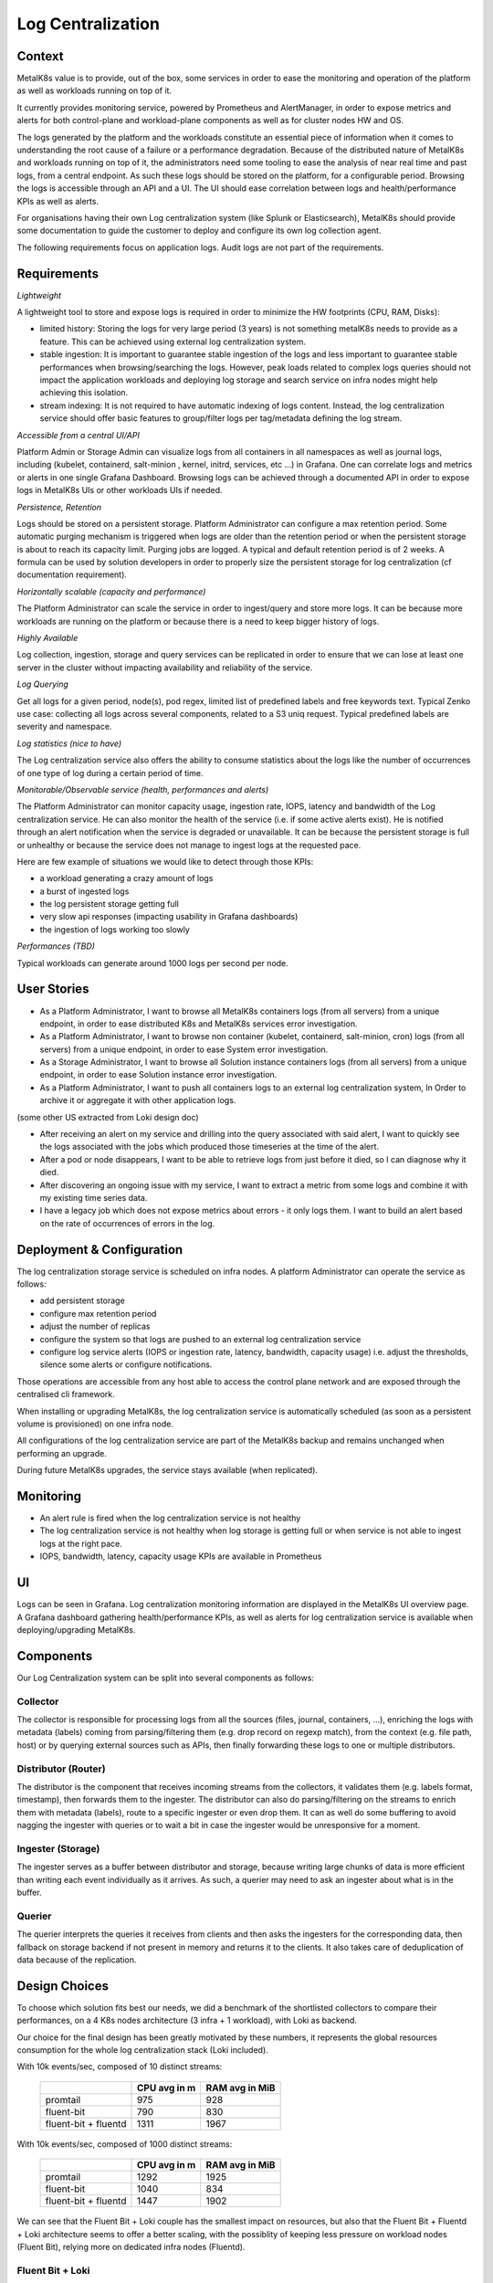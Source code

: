 Log Centralization
==================

Context
-------

MetalK8s value is to provide, out of the box, some services in order to ease
the monitoring and operation of the platform as well as workloads running on
top of it.

It currently provides monitoring service, powered by Prometheus and
AlertManager, in order to expose metrics and alerts for both control-plane and
workload-plane components as well as for cluster nodes HW and OS.

The logs generated by the platform and the workloads constitute an essential
piece of information when it comes to understanding the root cause of a failure
or a performance degradation. Because of the distributed nature of MetalK8s and
workloads running on top of it, the administrators need some tooling to ease
the analysis of near real time and past logs, from a central endpoint. As such
these logs should be stored on the platform, for a configurable period.
Browsing the logs is accessible through an API and a UI. The UI should ease
correlation between logs and health/performance KPIs as well as alerts.

For organisations having their own Log centralization system (like Splunk or
Elasticsearch), MetalK8s should provide some documentation to guide the
customer to deploy and configure its own log collection agent.

The following requirements focus on application logs. Audit logs are not part
of the requirements.

Requirements
------------

*Lightweight*

A lightweight tool to store and expose logs is required in order to minimize
the HW footprints (CPU, RAM, Disks):

- limited history: Storing the logs for very large period (3 years) is not
  something metalK8s needs to provide as a feature. This can be achieved using
  external log centralization system.

- stable ingestion: It is important to guarantee stable ingestion of the logs
  and less important to guarantee stable performances when browsing/searching
  the logs. However, peak loads related to complex logs queries should not
  impact the application workloads and deploying log storage and search service
  on infra nodes might help achieving this isolation.

- stream indexing: It is not required to have automatic indexing of logs
  content. Instead, the log centralization service should offer basic features
  to group/filter logs per tag/metadata defining the log stream.

*Accessible from a central UI/API*

Platform Admin or Storage Admin can visualize logs from all containers in all
namespaces as well as journal logs, including (kubelet, containerd, salt-minion
, kernel, initrd, services, etc ...) in Grafana. One can correlate logs and
metrics or alerts in one single Grafana Dashboard.
Browsing logs can be achieved through a documented API in order to expose logs
in MetalK8s UIs or other workloads UIs if needed.

*Persistence, Retention*

Logs should be stored on a persistent storage. Platform Administrator can
configure a max retention period. Some automatic purging mechanism is triggered
when logs are older than the retention period or when the persistent storage is
about to reach its capacity limit. Purging jobs are logged.
A typical and default retention period is of 2 weeks.
A formula can be used by solution developers in order to properly size the
persistent storage for log centralization (cf documentation requirement).

*Horizontally scalable (capacity and performance)*

The Platform Administrator can scale the service in order to ingest/query and
store more logs. It can be because more workloads are running on the platform
or because there is a need to keep bigger history of logs.

*Highly Available*

Log collection, ingestion, storage and query services can be replicated in
order to ensure that we can lose at least one server in the cluster without
impacting availability and reliability of the service.

*Log Querying*

Get all logs for a given period, node(s), pod regex, limited list of predefined
labels and free keywords text.
Typical Zenko use case: collecting all logs across several components, related
to a S3 uniq request.
Typical predefined labels are severity and namespace.

*Log statistics (nice to have)*

The Log centralization service also offers the ability to consume statistics
about the logs like the number of occurrences of one type of log during a
certain period of time.

*Monitorable/Observable service (health, performances and alerts)*

The Platform Administrator can monitor capacity usage, ingestion rate, IOPS,
latency and bandwidth of the Log centralization service. He can also monitor
the health of the service (i.e. if some active alerts exist).
He is notified through an alert notification when the service is degraded or
unavailable. It can be because the persistent storage is full or unhealthy or
because the service does not manage to ingest logs at the requested pace.

Here are few example of situations we would like to detect through those KPIs:

- a workload generating a crazy amount of logs
- a burst of ingested logs
- the log persistent storage getting full
- very slow api responses (impacting usability in Grafana dashboards)
- the ingestion of logs working too slowly

*Performances (TBD)*

Typical workloads can generate around 1000 logs per second per node.

User Stories
------------

- As a Platform Administrator, I want to browse all MetalK8s containers logs
  (from all servers) from a unique endpoint, in order to ease distributed
  K8s and MetalK8s services error investigation.

- As a Platform Administrator, I want to browse non container (kubelet,
  containerd, salt-minion, cron) logs (from all servers) from a
  unique endpoint, in order to ease System error investigation.

- As a Storage Administrator, I want to browse all Solution instance containers
  logs (from all servers) from a unique endpoint, in order to ease Solution
  instance error investigation.

- As a Platform Administrator, I want to push all containers logs to an
  external log centralization system, In Order to archive it or aggregate it
  with other application logs.


(some other US extracted from Loki design doc)

- After receiving an alert on my service and drilling into the query associated
  with said alert, I want to quickly see the logs associated with the jobs
  which produced those timeseries at the time of the alert.

- After a pod or node disappears, I want to be able to retrieve logs from just
  before it died, so I can diagnose why it died.

- After discovering an ongoing issue with my service, I want to extract a
  metric from some logs and combine it with my existing time series data.

- I have a legacy job which does not expose metrics about errors - it only logs
  them. I want to build an alert based on the rate of occurrences of errors in
  the log.


Deployment & Configuration
--------------------------

The log centralization storage service is scheduled on infra nodes.
A platform Administrator can operate the service as follows:

- add persistent storage
- configure max retention period
- adjust the number of replicas
- configure the system so that logs are pushed to an external log
  centralization service
- configure log service alerts (IOPS or ingestion rate, latency, bandwidth,
  capacity usage) i.e. adjust the thresholds, silence some alerts or configure
  notifications.

Those operations are accessible from any host able to access the control plane
network and are exposed through the centralised cli framework.

When installing or upgrading MetalK8s, the log centralization service is
automatically scheduled (as soon as a persistent volume is provisioned) on one
infra node.

All configurations of the log centralization service are part of the MetalK8s
backup and remains unchanged when performing an upgrade.

During future MetalK8s upgrades, the service stays available (when replicated).

Monitoring
----------

- An alert rule is fired when the log centralization service is not healthy
- The log centralization service is not healthy when log storage is getting
  full or when service is not able to ingest logs at the right pace.
- IOPS, bandwidth, latency, capacity usage KPIs are available in Prometheus

UI
--

Logs can be seen in Grafana.
Log centralization monitoring information are displayed in the MetalK8s UI
overview page.
A Grafana dashboard gathering health/performance KPIs, as well as alerts for
log centralization service is available when deploying/upgrading MetalK8s.

Components
----------

Our Log Centralization system can be split into several components as follows:

.. uml:: logs-components-diagram.uml

Collector
~~~~~~~~~

The collector is responsible for processing logs from all the sources
(files, journal, containers, ...), enriching the logs with metadata (labels)
coming from parsing/filtering them (e.g. drop record on regexp match), from the
context (e.g. file path, host) or by querying external sources such as APIs,
then finally forwarding these logs to one or multiple distributors.

Distributor (Router)
~~~~~~~~~~~~~~~~~~~~

The distributor is the component that receives incoming streams from the
collectors, it validates them (e.g. labels format, timestamp), then forwards
them to the ingester.
The distributor can also do parsing/filtering on the streams to enrich
them with metadata (labels), route to a specific ingester or even drop them.
It can as well do some buffering to avoid nagging the ingester with queries
or to wait a bit in case the ingester would be unresponsive for a moment.

Ingester (Storage)
~~~~~~~~~~~~~~~~~~

The ingester serves as a buffer between distributor and storage, because
writing large chunks of data is more efficient than writing each event
individually as it arrives.
As such, a querier may need to ask an ingester about what is in the buffer.

Querier
~~~~~~~

The querier interprets the queries it receives from clients and then asks the
ingesters for the corresponding data, then fallback on storage backend if not
present in memory and returns it to the clients.
It also takes care of deduplication of data because of the replication.

Design Choices
--------------

To choose which solution fits best our needs, we did a benchmark of the
shortlisted collectors to compare their performances, on a 4 K8s nodes
architecture (3 infra + 1 workload), with Loki as backend.

Our choice for the final design has been greatly motivated by these numbers,
it represents the global resources consumption for the whole log centralization
stack (Loki included).

With 10k events/sec, composed of 10 distinct streams:

   +----------------------+------------------+--------------------+
   |                      | **CPU avg in m** | **RAM avg in MiB** |
   +----------------------+------------------+--------------------+
   | promtail             | 975              | 928                |
   +----------------------+------------------+--------------------+
   | fluent-bit           | 790              | 830                |
   +----------------------+------------------+--------------------+
   | fluent-bit + fluentd | 1311             | 1967               |
   +----------------------+------------------+--------------------+

With 10k events/sec, composed of 1000 distinct streams:

   +----------------------+------------------+--------------------+
   |                      | **CPU avg in m** | **RAM avg in MiB** |
   +----------------------+------------------+--------------------+
   | promtail             | 1292             | 1925               |
   +----------------------+------------------+--------------------+
   | fluent-bit           | 1040             | 834                |
   +----------------------+------------------+--------------------+
   | fluent-bit + fluentd | 1447             | 1902               |
   +----------------------+------------------+--------------------+

We can see that the Fluent Bit + Loki couple has the smallest impact on
resources, but also that the Fluent Bit + Fluentd + Loki architecture seems
to offer a better scaling, with the possiblity of keeping less pressure on
workload nodes (Fluent Bit), relying more on dedicated infra nodes (Fluentd).

.. todo::

   define sizing rules for CPU & RAM based on log streams and rate

Fluent Bit + Loki
~~~~~~~~~~~~~~~~~

Fluent Bit
""""""""""

We choose Fluent Bit as the collector because it allows to scrape all the logs
we need (journal & containers), enriches them with the Kubernetes API and it
has a very low resources footprint.

Moreover, it supports multiple backend such as Loki, ES, Splunk, etc. at
the same time, which is a very important point if a user also wants to forward
the logs to an external log centralization system (e.g. long term archiving).

Check `here <https://docs.fluentbit.io/manual/pipeline/outputs>`__
for the official list of supported outputs.

Loki
""""

Loki has been chosen as the distributor, ingester & querier because, like
Fluent Bit, it has a really small impact on resources and is very cost
effective regarding storage needs.

It also uses the LogQL syntax for queries, which is pretty close to what
we already have with Prometheus and PromQL, so it eases the integration
in our tools.

Rejected Design Choices
-----------------------

Promtail + Loki
~~~~~~~~~~~~~~~

Promtail has been rejected because, even if it consumes very few resources,
it can only integrate with Loki and we need something more versatile, with
the ability to interact with different distributors.

Fluentd + Loki
~~~~~~~~~~~~~~

This architecture has been rejected because it means we need 1 Fluentd instance
per node, which increases a lot the resources consumption compared to other
solutions.

Fluent Bit + Fluentd + Loki
~~~~~~~~~~~~~~~~~~~~~~~~~~~

We have considered this architecture as the Fluent Bit + Fluentd couple seems
to be a standard in the industry, but we didn't find any reason of keeping
Fluentd, apart for its large panel of plugins which we don't really need.
Fluent Bit alone seems to be sufficient for what we want to achieve and adding
an extra Fluentd means more resources consumption and add unnecessary
complexity in the log centralization stack.

Logging Operator
~~~~~~~~~~~~~~~~

`Logging Operator`_ seemed to be a good candidate for the implementation
we choose, offering the ability to deploy and configure Fluent Bit and Fluentd,
but Fluentd is not optional and seems to have a central place as most of the
parsing/filtering is done by this one, which means a bigger footprint on the
hardware resources.

.. _Logging Operator: https://github.com/banzaicloud/logging-operator

Logstash + Elasticsearch
~~~~~~~~~~~~~~~~~~~~~~~~

This architecture is probably the most common one, but it has not been taken
into consideration because we want to focus on having the minimum resources
consumption and these components can really hog RAM & CPU. Beats could be used
as the log collector to reduce the impact of Logstash, but Elasticsearch still
consumes a lot of resources.
Even if this solution offers a lot of powerful functionalities
(e.g. distributed storage, full-text indexing), we don't really need them and
want to focus on the smallest hardware footprint.

Implementation Details
----------------------

Deployment
~~~~~~~~~~

All the components will be deployed using Kubernetes manifests through Salt
inside a ``metalk8s-logging`` Namespace.

Fluent Bit
""""""""""

Fluent Bit will be deployed as a DaemonSet, because we need one collector on
each node to be able to collect logs from both the Kubernetes platform, the
applications that run on top of it and all the system daemons running alongside
(e.g. Salt minion, Kubelet).

This DaemonSet and Fluent Bit configuration will be handled by the Fluent Bit
Operator.
For this, we need to deploy the manifests found
`here <https://github.com/kubesphere/fluentbit-operator/tree/master/manifests/setup>`__,
using our Salt Kubernetes renderer.

We will then need to also automatically deploy CRs with Fluent Bit default
configuration, examples can be found
`here <https://github.com/kubesphere/fluentbit-operator/tree/master/manifests/logging-stack>`__.

Loki
""""

Loki has 2 deployment mode, either as microservices (with distributor, ingester
and querier in distinct pods), either as a monolith.
We must use the monolithic mode, because we use filesystem as the storage
backend and microservice mode does not support it.

Loki will be deployed as a ``StatefulSet`` as it needs ``PersistentVolume``
to write the logs. It will be running only on infra nodes and we need at least
2 replicas of it (except on a single node platform), to ensure its high
availability.

As we already did for other components (e.g. Prometheus Operator), the
manifests for Loki will be generated statically by rendering
the `loki helm chart`_::

  helm repo add loki https://grafana.github.io/loki/charts
  helm repo update
  helm fetch -d charts --untar loki/loki
  ./charts/render.py loki --namespace metalk8s-logging \
    charts/loki.yaml charts/loki/ \
    > salt/metalk8s/addons/loki/deployed/charts.sls

.. _loki helm chart: https://github.com/grafana/loki/tree/master/production/helm

Loki Storage
____________

Since we're using filesystem to store Loki's data, we have basically 2 ways
for having multiple Loki instances running at the same time, with the same
set of data.

Either we do like Prometheus and we store everything on every instance of
Loki, but it means we raise the storage, RAM and CPU needs for each additionnal
instance, either we use a `new experimental feature`_ from Loki 1.5.0 where
Loki ingesters use a hash ring and talk between them to route the queries to
the right one. This approach needs an external KV store to work such as
etcd or Consul.

We choose to use the first approach as the second is not production ready
and since we plan to only do short term retention on Loki, the impact on
storage will not be that much important.
Moreover, it eases the deployment and maintenance since there is not an
extra component.

.. _new experimental feature: https://github.com/grafana/loki/blob/master/docs/operations/storage/filesystem.md#new-and-very-experimental-in-150-horizontal-scaling-of-the-filesystem-store

.. todo::

  define loki storage sizing depending on retention, ingestion rate,
  average size of logs, number of streams, ...

Configuration
~~~~~~~~~~~~~

Fluent Bit
""""""""""

Fluent Bit needs to be configured to scrape and handle properly journal and
containers logs by default.

For containers logs, we want to add the following labels:

 - node: the node it comes from
 - namespace: the namespace the pod is running in
 - instance: the name of the pod
 - container: the name of the container

For journal we want these labels:

 - node: the node it comes from
 - unit: the name of the unit generating these logs

This configuration will also be customizable by the user to be able to
add new routes (Output) to push the log streams to.

This configuration will be done through various CRs provided by the Fluent Bit
Operator:

 - FluentBit: Defines Fluent Bit instances and its associated config
 - FluentBitConfig: Select input/filter/output plugins and generates the final
   config into a Secret
 - Input: Defines input config sections
 - Filter: Defines filter config sections
 - Output: Defines output config sections

For example, if a user wants to forward all Kubernetes logs to an external log
centralization system (e.g. Elasticsearch), he will need to define an
``Output`` CR as follows:

.. code-block:: yaml

  kind: Output
  metadata:
    name: my-output-to-external-es
    namespace: my-namespace
  spec:
    match: kube.*
    es:
      host: 10.0.0.1
      port: 9200

More details can be found on `Fluent Bit Operator repository`_ and manifest
samples are
`here <https://github.com/kubesphere/fluentbit-operator/tree/master/manifests/logging-stack>`_.

.. _Fluent Bit Operator repository: https://github.com/kubesphere/fluentbit-operator

Loki
""""

Loki's configuration is stored as a Secret.
we need to expose few parameters to the user for customization
(e.g. retention).
Since we do not have Operator and CRs for Loki, we will use the CSC mechanism
to provide the interface for customization, with a ConfigMap
``metalk8s-loki-config`` in the ``metalk8s-logging`` Namespace.
CSC is not as powerful as an Operator with CRs (no watch and reconciliation on
resources and need to run Salt state manually), but the Loki configuration will
not change that much, probably during deployment and to tune few parameters
afterwards, so it does not worth to invest on an Operator.

The CSC ``ConfigMap`` will look like the followings:

.. code-block:: yaml

  apiVersion: v1
  kind: ConfigMap
  metadata:
    name: metalk8s-loki-config
    namespace: metalk8s-logging
  data:
    config.yaml: |-
      apiVersion: addons.metalk8s.scality.com
      kind: LokiConfig
      spec:
        deployment:
          replicas: 1
        config:
          auth_enabled: false
          chunk_store_config:
            max_look_back_period: 168h
          ingester:
            chunk_block_size: 262144
            chunk_idle_period: 3m
            chunk_retain_period: 1m
            [...]

With default values fetched from a YAML file as it is already done for Dex,
Alertmanager and Prometheus.

Monitoring
~~~~~~~~~~

Prometheus
""""""""""

To monitor every services in our log centralization stack, we will need to
deploy ``ServiceMonitor`` object and expose the ``/metrics`` route of all
these components.
It will allow Prometheus Operator to configure Prometheus and automatically
start scraping these services.
For Loki, this can be achieved by adding the following configuration in its
helm chart ``charts/loki.yaml`` values:

.. code-block:: yaml

  serviceMonitor:
    enabled: true
    additionalLabels:
      release: "prometheus-operator"

For Fluent Bit, we will need to define a ``ServiceMonitor`` object:

.. code-block:: yaml

  apiVersion: monitoring.coreos.com/v1
  kind: ServiceMonitor
  metadata:
    labels:
      app: fluent-bit
      release: prometheus-operator
    name: fluent-bit
    namespace: metalk8s-logging
  spec:
    endpoints:
    - path: /api/v1/metrics/prometheus
      port: http-metrics
    namespaceSelector:
      matchNames:
      - metalk8s-logging
    selector:
      matchLabels:
        app: fluent-bit

We also need to define alert rules based on metrics exposed by these services.
This is done deploying new ``PrometheusRules`` object in ``metalk8s-logging``
Namespace:

.. code-block:: yaml

  apiVersion: monitoring.coreos.com/v1
  kind: PrometheusRule
  metadata:
    labels:
      release: prometheus-operator
    name: loki.rules
    namespace: metalk8s-logging
  spec:
    groups:
    - name: loki.rules
      rules: <RULES DEFINITION>

There is some recording and alert rules defined in the `Loki repository`_ that
could be used as a base, then we could enrich these rules later when we will
have better operational knowledge.

.. _Loki repository: https://github.com/grafana/loki/tree/master/production/loki-mixin

Grafana
"""""""

To be able to query logs from Loki, we need to add a Grafana datasource,
this is done adding a ConfigMap ``loki-grafana-datasource`` in
``metalk8s-monitoring`` Namespace as follows:

.. code-block:: yaml

  apiVersion: v1
  kind: ConfigMap
  metadata:
    name: loki-grafana-datasource
    namespace: metalk8s-monitoring
    labels:
      grafana_datasource: "1"
  data:
    loki-datasource.yaml: |-
      apiVersion: 1
      datasources:
      - name: Loki
        type: loki
        access: proxy
        url: http://loki.loki.svc.cluster.local:3100
        version: 1

To display the logs we also need a dashboard, adding a ConfigMap
``loki-logs-dashboard`` in Namespace ``metalk8s-monitoring``:

.. code-block:: yaml

  apiVersion: v1
  kind: ConfigMap
  metadata:
    name: loki-logs-dashboard
    namespace: metalk8s-monitoring
    labels:
      grafana_dashboard: "1"
  data:
    loki-logs.json: <DASHBOARD DEFINITION>

For the dashboard we will use a view with a simple log panel and variables
representing labels to filter on.
Since journal and kubernetes logs will not have the same labels, we could
either have 2 distinct dashboards or 2 log panels in the same.
An example of what we want is `Loki dashboard`_.

.. _Loki dashboard: https://github.com/grafana/loki/blob/master/production/loki-mixin/dashboard-loki-logs.json

.. note::

  The ``grafana_datasource: "1"`` and ``grafana_dashboard: "1"`` labels are
  what is used by the Prometheus Operator to retrieve datasource and dashboard
  for Grafana, resources must be deployed in `metalk8s-monitoring` namespace.

Loki Volume Purge
~~~~~~~~~~~~~~~~~

Even with a max retention period, the logs could grow faster than what was
expected and fill up the volume.
Since there is no retention based on size in Loki yet, we need to add some
specific monitoring (with prediction on volume usage) and alerting to ensure
that an administrator will be warned if such a case would happen.
The alert message should be clear and provide an URL to a run book to help
the administrator resolving the issue.

To fix this issue, the administrator should purge oldest log chunk files
from Loki volume, which can be achieved by connecting to the pod and manually
removing them.
If the growth of logs is not something transient, the administrator should
also be advised to lower the retention period or replace the Loki volume
by a bigger one.

.. todo::

   Define what should be done for the purge, is it automatic (side-car pod)
   or is it only alerts with manual operations?
   If we go with an automatic purge, we should at least expose few parameters
   for the user to be able to customize this mechanism:
     - whether this mechanism is activated or not (defaulted to yes or no?)
     - % of space used for the purge to be triggered (90%?)
     - minimum days of retention (even if we're above the threshold) to ensure
       we're not removing everything in case of massive amount of logs
   We also need to trigger alerts everytime this purge is activated to be sure
   that the operator is aware that Loki volume is undersized.

Iterations
~~~~~~~~~~

Iteration 1
"""""""""""

The goal is to have a working log centralization system, with logs accessible
from Grafana:

* Deploy Fluent Bit and Loki
* Customization of Loki with CSC mechanisms
* Document customization of Loki through CSC
* Deploy Grafana datasource & dashboard
* Document the log centralization system (sizing, configuration, ...)
* Simple pre-merge test to ensure the default log pipeline is working

Iteration 2
"""""""""""

* Deployment of Fluent Bit with Fluent Bit Operator
* Document customization of Fluent Bit through CRs
* Define Prometheus record and alert rules
* Deploy Loki volumes purge mechanism (TBD)
* Display log centralization system status on the MetalK8s UI
* Post-merge tests to ensure customization is working (replicas, custom
  parser/filter rules, ...)

Documentation
-------------

The sizing section in Introduction page is updated to include log
centralization service impact. The sizing rule takes in account the retention
period, workloads expected log rate and workload predefined indices. This rule
is to be known by solution developers to properly size the service based on
the workload properties.

The Post Installation page is updated to indicate that persistent storage is
needed for log centralization service.

A new page should be added to explain how to operate the service and how to
forward logs to an external log centralization system.

The Cluster Monitoring page is updated to describe the log centralization
service.

Test Plan
---------

Log centralization system will be deployed by default with MetalK8s, so its
deployment will automatically be tested during pre-merge integration tests.
However, we still need to develop specific pytest-bdd test scenario to ensure
that the default logging pipeline is fully functionnal, and run it during
these pre-merge tests.
We will also add more complex tests in post-merge such as configuring
specific parsers/filters, scaling the system, etc.
